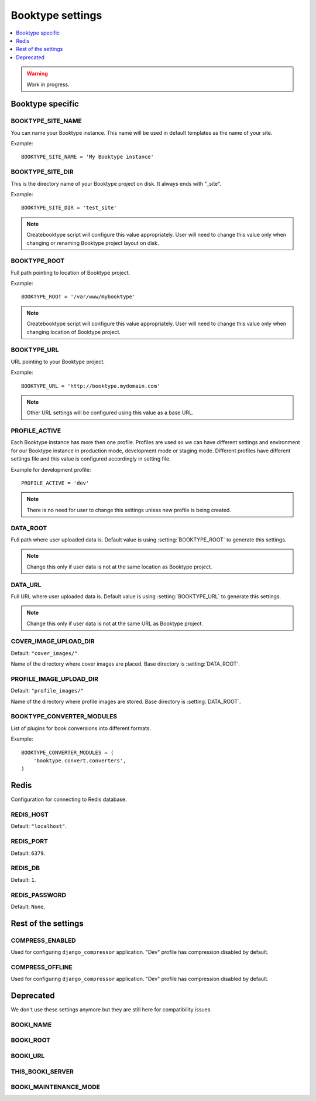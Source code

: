 =================
Booktype settings
=================

.. contents::
   :local:
   :depth: 1


.. warning::
   
   Work in progress.   


Booktype specific
=================

.. setting:: BOOKTYPE_SITE_NAME

BOOKTYPE_SITE_NAME
-------------------

You can name your Booktype instance. This name will be used in default templates as the name of your site.

Example::
    
    BOOKTYPE_SITE_NAME = 'My Booktype instance'


.. setting:: BOOKTYPE_SITE_DIR

BOOKTYPE_SITE_DIR
-----------------

This is the directory name of your Booktype project on disk. It always ends with "_site".

Example::

    BOOKTYPE_SITE_DIR = 'test_site'

.. note::

    Createbooktype script will configure this value appropriately. User will need to change this value only when changing or renaming Booktype project layout on disk.


.. setting:: BOOKTYPE_ROOT

BOOKTYPE_ROOT
-------------

Full path pointing to location of Booktype project.

Example::

    BOOKTYPE_ROOT = '/var/www/mybooktype'

.. note::

    Createbooktype script will configure this value appropriately. User will need to change this value only when changing location of Booktype project.


.. setting:: BOOKTYPE_URL

BOOKTYPE_URL
------------

URL pointing to your Booktype project.

Example::

    BOOKTYPE_URL = 'http://booktype.mydomain.com'

.. note::

    Other URL settings will be configured using this value as a base URL.


.. setting:: PROFILE_ACTIVE

PROFILE_ACTIVE
--------------

Each Booktype instance has more then one profile. Profiles are used so we can have different settings and environment for our Booktype
instance in production mode, development mode or staging mode. Different profiles have different settings file and this value is
configured accordingly in setting file.


Example for development profile::

    PROFILE_ACTIVE = 'dev'

.. note::

    There is no need for user to change this settings unless new profile is being created.


.. setting:: DATA_ROOT

DATA_ROOT
---------

Full path where user uploaded data is. Default value is using :setting:`BOOKTYPE_ROOT` to generate this settings.

.. note::

    Change this only if user data is not at the same location as Booktype project.


.. setting:: DATA_URL

DATA_URL
--------

Full URL where user uploaded data is. Default value is using :setting:`BOOKTYPE_URL` to generate this settings.

.. note::

    Change this only if user data is not at the same URL as Booktype project.


.. setting:: COVER_IMAGE_UPLOAD_DIR

COVER_IMAGE_UPLOAD_DIR
----------------------

Default: ``"cover_images/"``. 

Name of the directory where cover images are placed. Base directory is :setting:`DATA_ROOT`.


.. setting:: PROFILE_IMAGE_UPLOAD_DIR

PROFILE_IMAGE_UPLOAD_DIR
------------------------

Default: ``"profile_images/"``

Name of the directory where profile images are stored. Base directory is :setting:`DATA_ROOT`.


.. setting:: BOOKTYPE_CONVERTER_MODULES

BOOKTYPE_CONVERTER_MODULES
--------------------------

List of plugins for book conversions into different formats.

Example::

    BOOKTYPE_CONVERTER_MODULES = (
        'booktype.convert.converters',
    )


.. setting:: REDIS

Redis 
=====

Configuration for connecting to Redis database.


.. setting:: REDIS_HOST

REDIS_HOST
----------

Default: ``"localhost"``.


.. setting:: REDIS_PORT

REDIS_PORT
----------

Default: ``6379``.


.. setting:: REDIS_DB

REDIS_DB
--------

Default: ``1``.


.. setting:: REDIS_PASSWORD

REDIS_PASSWORD
--------------

Default: ``None``.


Rest of the settings
====================


.. setting:: COMPRESS_ENABLED

COMPRESS_ENABLED
----------------

Used for configuring ``django_compressor`` application. "Dev" profile has compression disabled by default.


.. setting:: COMPRESS_OFFLINE

COMPRESS_OFFLINE
----------------

Used for configuring ``django_compressor`` application. "Dev" profile has compression disabled by default.


.. setting:: DEPRECATED

Deprecated
==========

We don't use these settings anymore but they are still here for compatibility issues.

BOOKI_NAME
----------

BOOKI_ROOT
----------

BOOKI_URL
---------

THIS_BOOKI_SERVER
-----------------

BOOKI_MAINTENANCE_MODE
----------------------
   

